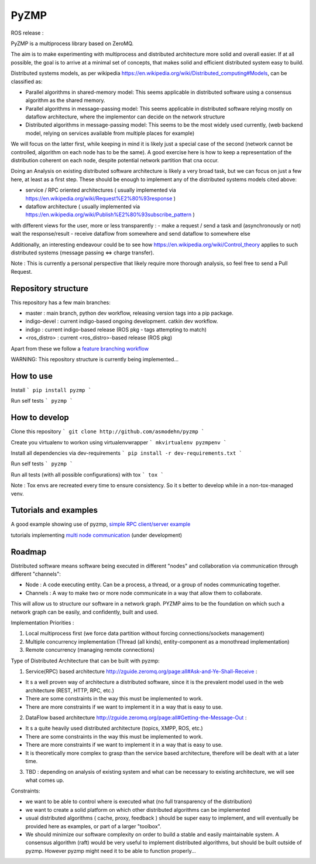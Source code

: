 PyZMP
=====
.. image:: https://travis-ci.org/asmodehn/pyzmp.svg?branch=master
    :target: https://travis-ci.org/asmodehn/pyzmp

.. image:: https://requires.io/github/asmodehn/pyzmp/requirements.svg?branch=master
     :target: https://requires.io/github/asmodehn/pyzmp/requirements/?branch=master
     :alt: Requirements Status

.. image:: https://landscape.io/github/asmodehn/pyzmp/master/landscape.svg?style=flat
   :target: https://landscape.io/github/asmodehn/pyzmp/master
   :alt: Code Health

.. image:: https://www.quantifiedcode.com/api/v1/project/6e2a3dc5e5b142e9b7db86d0dcf1be3c/badge.svg
  :target: https://www.quantifiedcode.com/app/project/6e2a3dc5e5b142e9b7db86d0dcf1be3c
  :alt: Code issues

ROS release :

.. image:: https://travis-ci.org/asmodehn/pyzmp-rosrelease.svg?branch=upstream
    :target: https://travis-ci.org/asmodehn/pyzmp-rosrelease

PyZMP is a multiprocess library based on ZeroMQ.

The aim is to make experimenting with multiprocess and distributed architecture more solid and overall easier.
If at all possible, the goal is to arrive at a minimal set of concepts, that makes solid and efficient distributed system easy to build.

Distributed systems models, as per wikipedia https://en.wikipedia.org/wiki/Distributed_computing#Models, can be classified as:

- Parallel algorithms in shared-memory model: This seems applicable in distributed software using a consensus algorithm as the shared memory.
- Parallel algorithms in message-passing model: This seems applicable in distributed software relying mostly on dataflow architecture, where the implementor can decide on the network structure
- Distributed algorithms in message-passing model: This seems to be the most widely used currently, (web backend model, relying on services available from multiple places for example)

We will focus on the latter first, while keeping in mind it is likely just a special case of the second (network cannot be controlled, algorithm on each node has to be the same).
A good exercise here is how to keep a representation of the distribution coherent on each node, despite potential network partition that cna occur.

Doing an Analysis on existing distributed software architecture is likely a very broad task, but we can focus on just a few here, at least as a first step.
These should be enough to implement any of the distributed systems models cited above:

- service / RPC oriented architectures ( usually implemented via https://en.wikipedia.org/wiki/Request%E2%80%93response )
- dataflow architecture ( usually implemented via https://en.wikipedia.org/wiki/Publish%E2%80%93subscribe_pattern )

with different views for the user, more or less transparently :
- make a request / send a task and (asynchronously or not) wait the response/result
- receive dataflow from somewhere and send dataflow to somewhere else

Additionally, an interesting endeavour could be to see how https://en.wikipedia.org/wiki/Control_theory applies to such distributed systems (message passing <=> charge transfer).

Note : This is currently a personal perspective that likely require more thorough analysis, so feel free to send a Pull Request.


Repository structure
--------------------

This repository has a few main branches:

- master : main branch, python dev workflow, releasing version tags into a pip package.
- indigo-devel : current indigo-based ongoing development. catkin dev workflow.
- indigo : current indigo-based release (ROS pkg - tags attempting to match)
- <ros_distro> : current <ros_distro>-based release (ROS pkg)

Apart from these we follow a `feature branching workflow <https://www.atlassian.com/git/tutorials/comparing-workflows/feature-branch-workflow>`_

WARNING: This repository structure is currently being implemented...


How to use
----------

Install
```
pip install pyzmp
```

Run self tests
```
pyzmp
```

How to develop
--------------

Clone this repository
```
git clone http://github.com/asmodehn/pyzmp
```

Create you virtualenv to workon using virtualenvwrapper
```
mkvirtualenv pyzmpenv
```

Install all dependencies via dev-requirements
```
pip install -r dev-requirements.txt
```

Run self tests
```
pyzmp
```

Run all tests (with all possible configurations) with tox
```
tox
```

Note : Tox envs are recreated every time to ensure consistency.
So it s better to develop while in a non-tox-managed venv.


Tutorials and examples
----------------------
A good example showing use of pyzmp, `simple RPC client/server example <http://pyzmp.readthedocs.io/en/latest/tutorial.html#simple-rpc-client-server-example>`_

tutorials implementing `multi node communication <https://github.com/dhirajdhule/pyzmp_tutorials>`_ (under development)

Roadmap
-------

Distributed software means software being executed in different "nodes" and collaboration via communication through different "channels":

- Node : A code executing entity. Can be a process, a thread, or a group of nodes communicating together.
- Channels : A way to make two or more node communicate in a way that allow them to collaborate.

This will allow us to structure our software in a network graph.
PYZMP aims to be the foundation on which such a network graph can be easily, and confidently, built and used.

Implementation Priorities :

1. Local multiprocess first (we force data partition without forcing connections/sockets management)
2. Multiple concurrency implementation (Thread (all kinds), entity-component as a monothread implementation)
3. Remote concurrency (managing remote connections)

Type of Distributed Architecture that can be built with pyzmp:

1) Service(RPC) based architecture http://zguide.zeromq.org/page:all#Ask-and-Ye-Shall-Receive :

- It s a well proven way of architecture a distributed software, since it is the prevalent model used in the web architecture (REST, HTTP, RPC, etc.)
- There are some constraints in the way this must be implemented to work.
- There are more constraints if we want to implement it in a way that is easy to use.

2) DataFlow based architecture http://zguide.zeromq.org/page:all#Getting-the-Message-Out :

- It s a quite heavily used distributed architecture (topics, XMPP, ROS, etc.)
- There are some constraints in the way this must be implemented to work.
- There are more constraints if we want to implement it in a way that is easy to use.
- It is theoretically more complex to grasp than the service based architecture, therefore will be dealt with at a later time.

3) TBD : depending on analysis of existing system and what can be necessary to existing architecture, we will see what comes up.


Constraints:

- we want to be able to control where is executed what (no full transparency of the distribution)
- we want to create a solid platform on which other distributed algorithms can be implemented
- usual distributed algorithms ( cache, proxy, feedback ) should be super easy to implement, and will eventually be provided here as examples, or part of a larger "toolbox".
- We should minimize our software complexity on order to build a stable and easily maintainable system. A consensus algorithm (raft) would be very useful to implement distributed algorithms, but should be built outside of pyzmp. However pyzmp might need it to be able to function properly...

